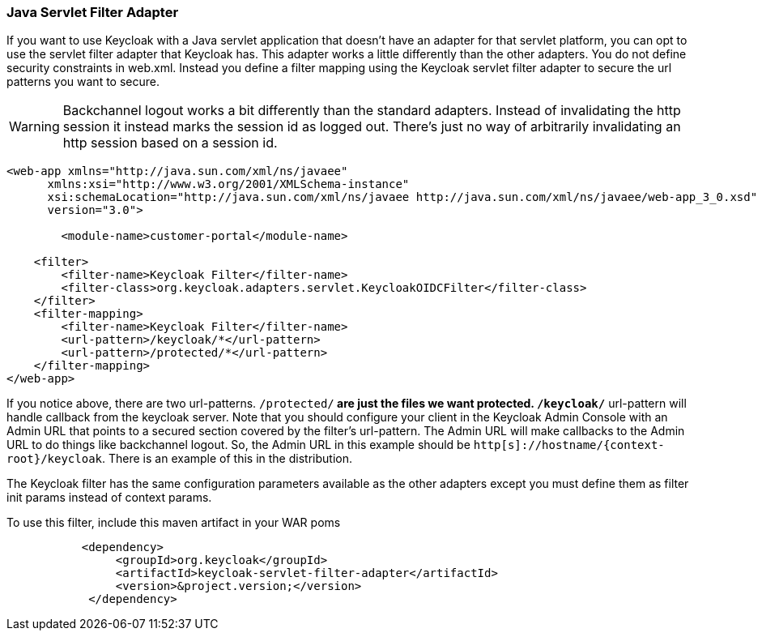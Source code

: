 
=== Java Servlet Filter Adapter

If you want to use Keycloak with a Java servlet application that doesn't have an adapter for that servlet platform, you can opt to use the servlet filter adapter that Keycloak has.
This adapter works a little differently than the other adapters.
You do not define security constraints in web.xml.
Instead you define a filter mapping using the Keycloak servlet filter adapter to secure the url patterns you want to secure. 

WARNING: Backchannel logout works a bit differently than the standard adapters.
Instead of invalidating the http session it instead marks the session id as logged out.
There's just no way of arbitrarily invalidating an http session based on a session id. 

[source]
----

        
<web-app xmlns="http://java.sun.com/xml/ns/javaee"
      xmlns:xsi="http://www.w3.org/2001/XMLSchema-instance"
      xsi:schemaLocation="http://java.sun.com/xml/ns/javaee http://java.sun.com/xml/ns/javaee/web-app_3_0.xsd"
      version="3.0">

	<module-name>customer-portal</module-name>

    <filter>
        <filter-name>Keycloak Filter</filter-name>
        <filter-class>org.keycloak.adapters.servlet.KeycloakOIDCFilter</filter-class>
    </filter>
    <filter-mapping>
        <filter-name>Keycloak Filter</filter-name>
        <url-pattern>/keycloak/*</url-pattern>
        <url-pattern>/protected/*</url-pattern>
    </filter-mapping>
</web-app>
----

If you notice above, there are two url-patterns.
 `/protected/*` are just the files we want protected. `/keycloak/*` url-pattern will handle callback from the keycloak server.
Note that you should configure your client in the Keycloak Admin Console with an Admin URL that points to a secured section covered by the filter's url-pattern.
The Admin URL will make callbacks to the Admin URL to do things like backchannel logout.
So, the Admin URL in this example should be `http[s]://hostname/{context-root}/keycloak`.
There is an example of this in the distribution. 

The Keycloak filter has the same configuration parameters available as the other adapters except you must define them as filter init params instead of context params. 

To use this filter, include this maven artifact in your WAR poms 

[source]
----

           <dependency>
                <groupId>org.keycloak</groupId>
                <artifactId>keycloak-servlet-filter-adapter</artifactId>
                <version>&project.version;</version>
            </dependency>
----